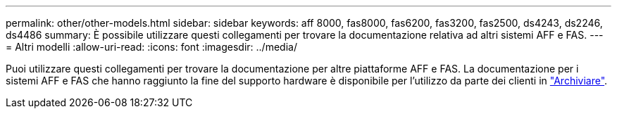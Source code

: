 ---
permalink: other/other-models.html 
sidebar: sidebar 
keywords: aff 8000, fas8000, fas6200, fas3200, fas2500, ds4243, ds2246, ds4486 
summary: È possibile utilizzare questi collegamenti per trovare la documentazione relativa ad altri sistemi AFF e FAS. 
---
= Altri modelli
:allow-uri-read: 
:icons: font
:imagesdir: ../media/


[role="lead"]
Puoi utilizzare questi collegamenti per trovare la documentazione per altre piattaforme AFF e FAS. La documentazione per i sistemi AFF e FAS che hanno raggiunto la fine del supporto hardware è disponibile per l'utilizzo da parte dei clienti in link:https://mysupport.netapp.com/documentation/productsatoz/index.html?archive=true["Archiviare"].
